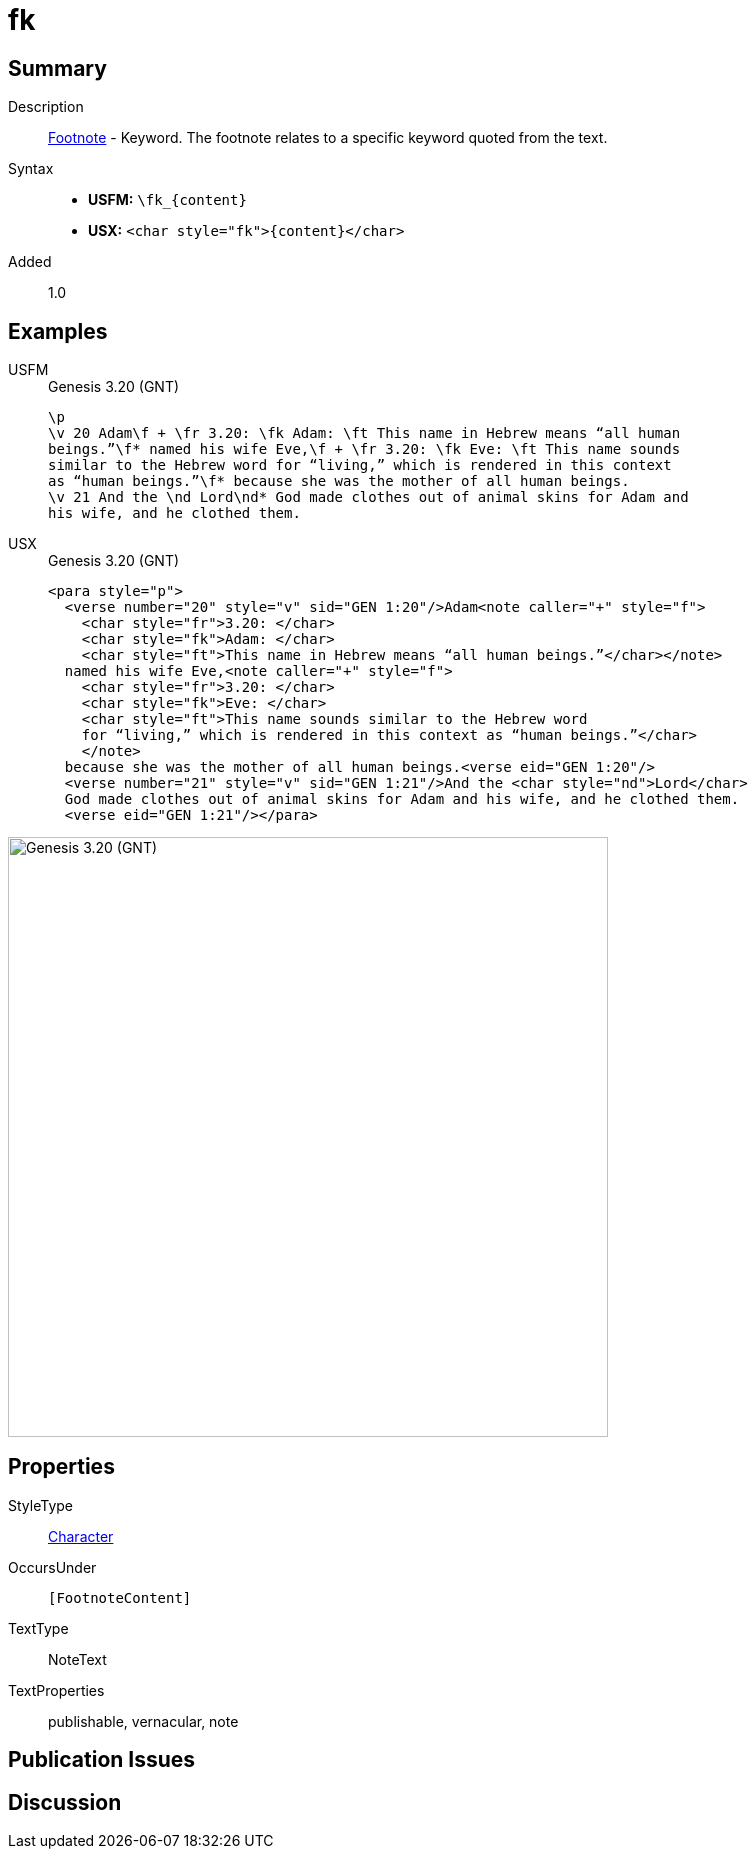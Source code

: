 = fk
:description: Footnote - Translation keyword
:url-repo: https://github.com/usfm-bible/tcdocs/blob/main/markers/char/fk.adoc
:noindex:
ifndef::localdir[]
:source-highlighter: rouge
:localdir: ../
endif::[]
:imagesdir: {localdir}/images

// tag::public[]

== Summary

Description:: xref:note:footnote/f.adoc[Footnote] - Keyword. The footnote relates to a specific keyword quoted from the text.
Syntax::
* *USFM:* `+\fk_{content}+`
* *USX:* `+<char style="fk">{content}</char>+`
// tag::spec[]
Added:: 1.0
// end::spec[]

== Examples

[tabs]
======
USFM::
+
.Genesis 3.20 (GNT)
[source#src-usfm-char-fk_1,usfm,highlight=2;3]
----
\p
\v 20 Adam\f + \fr 3.20: \fk Adam: \ft This name in Hebrew means “all human 
beings.”\f* named his wife Eve,\f + \fr 3.20: \fk Eve: \ft This name sounds 
similar to the Hebrew word for “living,” which is rendered in this context 
as “human beings.”\f* because she was the mother of all human beings.
\v 21 And the \nd Lord\nd* God made clothes out of animal skins for Adam and 
his wife, and he clothed them.
----
USX::
+
.Genesis 3.20 (GNT)
[source#src-usx-char-fk_1,xml,highlight=4;8]
----
<para style="p">
  <verse number="20" style="v" sid="GEN 1:20"/>Adam<note caller="+" style="f">
    <char style="fr">3.20: </char>
    <char style="fk">Adam: </char>
    <char style="ft">This name in Hebrew means “all human beings.”</char></note>
  named his wife Eve,<note caller="+" style="f">
    <char style="fr">3.20: </char>
    <char style="fk">Eve: </char>
    <char style="ft">This name sounds similar to the Hebrew word
    for “living,” which is rendered in this context as “human beings.”</char>
    </note>
  because she was the mother of all human beings.<verse eid="GEN 1:20"/>
  <verse number="21" style="v" sid="GEN 1:21"/>And the <char style="nd">Lord</char>
  God made clothes out of animal skins for Adam and his wife, and he clothed them.
  <verse eid="GEN 1:21"/></para>
----
======

image::char/fk_1.jpg[Genesis 3.20 (GNT),600]

== Properties

StyleType:: xref:char:index.adoc[Character]
OccursUnder:: `[FootnoteContent]`
TextType:: NoteText
TextProperties:: publishable, vernacular, note

== Publication Issues

// end::public[]

== Discussion
